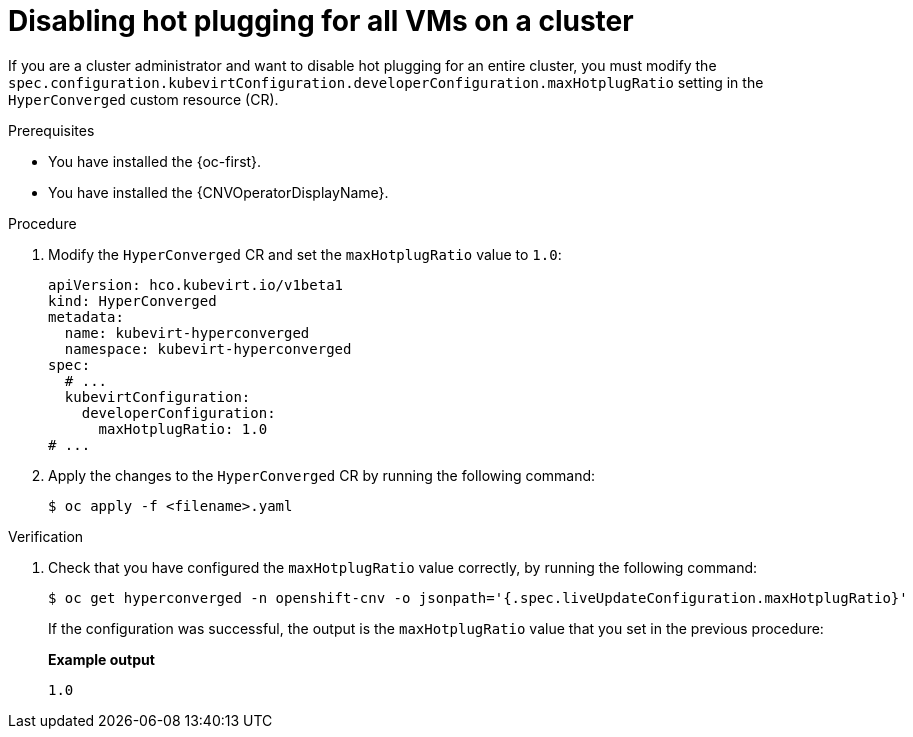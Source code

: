 // Module included in the following assemblies:
//
// * /virt/managing_vms/advanced_vm_management/virt-NUMA-topology.adoc

:_mod-docs-content-type: PROCEDURE
[id="virt-disable-kubervirt-hotplug-ratio_{context}"]
= Disabling hot plugging for all VMs on a cluster

[role="_abstract"]
If you are a cluster administrator and want to disable hot plugging for an entire cluster, you must modify the `spec.configuration.kubevirtConfiguration.developerConfiguration.maxHotplugRatio` setting in the `HyperConverged` custom resource (CR).

.Prerequisites

* You have installed the {oc-first}.
* You have installed the {CNVOperatorDisplayName}.

.Procedure

. Modify the `HyperConverged` CR and set the `maxHotplugRatio` value to `1.0`:
+
[source,yaml]
----
apiVersion: hco.kubevirt.io/v1beta1
kind: HyperConverged
metadata:
  name: kubevirt-hyperconverged
  namespace: kubevirt-hyperconverged
spec:
  # ...
  kubevirtConfiguration:
    developerConfiguration:
      maxHotplugRatio: 1.0
# ...
----

. Apply the changes to the `HyperConverged` CR by running the following command:
+
[source,terminal]
----
$ oc apply -f <filename>.yaml
----

.Verification

. Check that you have configured the `maxHotplugRatio` value correctly, by running the following command:
+
[source,terminal]
----
$ oc get hyperconverged -n openshift-cnv -o jsonpath='{.spec.liveUpdateConfiguration.maxHotplugRatio}'
----
+
If the configuration was successful, the output is the `maxHotplugRatio` value that you set in the previous procedure:
+
*Example output*
+
[source,terminal]
----
1.0
----
